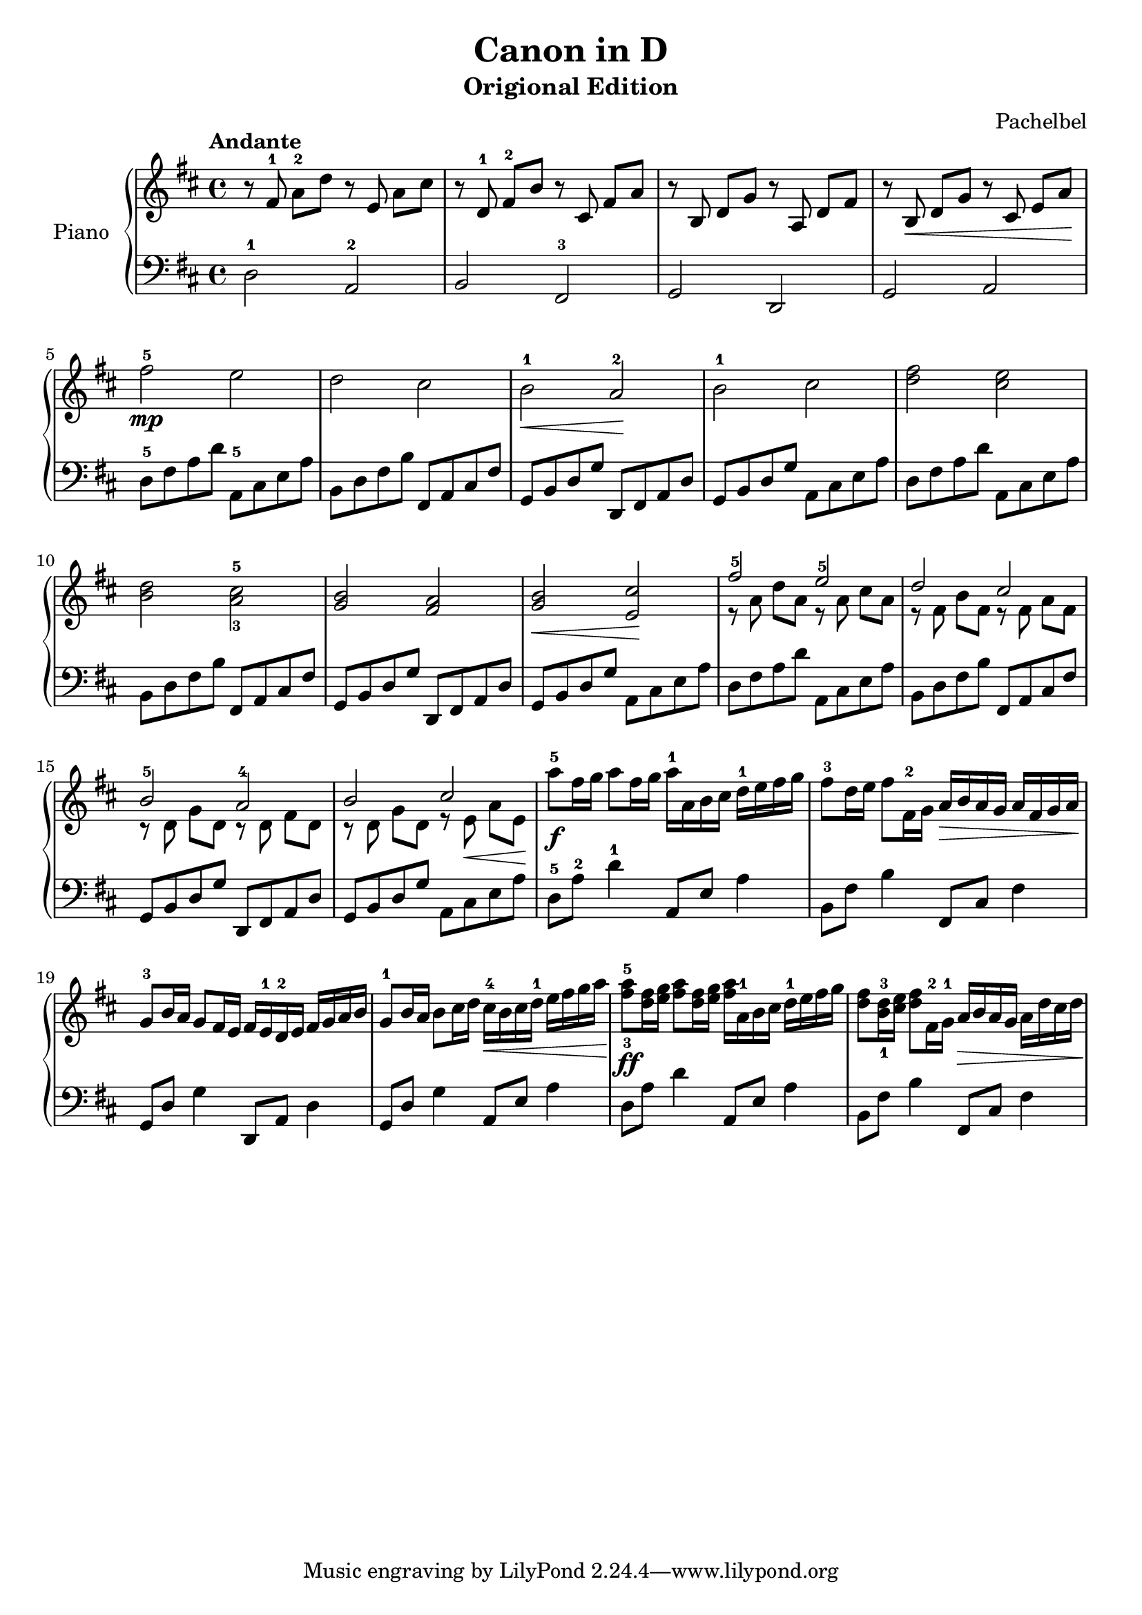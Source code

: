 % Canon in D by Pachelbel

\version "2.20.0"

\header {
  title = "Canon in D"
  subtitle = "Origional Edition"
  composer = "Pachelbel"
}

global = {
  \key d \major
  \tempo Andante
  \time 4/4
}

right = {
  \global
  % m1
  r8 \autoBeamOff fis'8-1 \autoBeamOn a'8-2 d''8
  r8 \autoBeamOff e'8 \autoBeamOn a'8 cis''8 |

  % m2
  r8 \autoBeamOff d'8-1 \autoBeamOn fis'8-2 b'8
  r8 \autoBeamOff cis'8 \autoBeamOn fis'8 a'8 |

  % m3
  r8 \autoBeamOff b8 \autoBeamOn d'8 g'8
  r8 \autoBeamOff a8 \autoBeamOn d'8 fis'8 |

  % m4
  r8 \autoBeamOff b8\< \autoBeamOn d'8 g'8
  r8 \autoBeamOff cis'8 \autoBeamOn e'8 a'8\! |

  % m5
  fis''2\mp-5 e''2 |

  % m6
  d''2 cis''2 |

  % m7
  b'2\<-1 a'2\!-2 |

  % m8
  b'2-1 cis''2 |

  % m9
  <d'' fis''>2 <cis'' e''>2 |

  % m10
  <b' d''>2 <a'-3 cis''-5>2 |

  % m11
  <g' b'>2 <fis' a'>2 |

  % m12
  <g' b'>2\< <e' cis''>2\! |

  % m13
  << { fis''2-5 e''2-5 } \\
     { r8 \autoBeamOff a'8 \autoBeamOn d''8 a'8
       r8 \autoBeamOff a'8 \autoBeamOn cis''8 a'8
     }
  >> |

  % m14
  << { d''2 cis''2 } \\
     { r8 \autoBeamOff fis'8 \autoBeamOn b'8 fis'8
       r8 \autoBeamOff fis'8 \autoBeamOn a'8 fis'8
     }
  >> |

  % m15
  << { b'2-5 a'2-4 } \\
     { r8 \autoBeamOff d'8 \autoBeamOn g'8 d'8
       r8 \autoBeamOff d'8 \autoBeamOn fis'8 d'8
     }
  >> |

  % m16
  << { b'2 cis''2 } \\
     { r8 \autoBeamOff d'8 \autoBeamOn g'8 d'8
       r8 \autoBeamOff e'8\< \autoBeamOn a'8 e'8\!
     }
  >> |

  % m17
  a''8\f-5 fis''16 g''16 a''8 fis''16 g''16
  a''16-1 a'16 b'16 cis''16
  d''16-1 e''16 fis''16 g''16 |

  % m18
  fis''8-3 d''16 e''16 fis''8 fis'16-2 g'16
  a'16\> b'16 a'16 g'16
  a'16 fis'16 g'16 a'16\! |

  % m19
  g'8-3 b'16 a'16 g'8 fis'16 e'16
  fis'16 e'16-1 d'16-2 e'16
  fis'16 g'16 a'16 b'16 |

  % m20
  g'8-1 b'16 a'16 b'8 cis''16 d''16
  cis''16\<-4 b'16 cis''16 d''16-1
  e''16 fis''16 g''16 a''16\! |

  % m21
  <fis''-3 a''-5>8\ff <d'' fis''>16 <e'' g''>16
  <fis'' a''>8 <d'' fis''>16 <e'' g''>16
  <fis'' a''>16 a'16-1 b'16 cis''16
  d''16-1 e''16 fis''16 g''16 |

  % m22
  <d'' fis''>8 <b'-1 d''-3>16 <cis'' e''>16
  <d'' fis''>8 fis'16-2 g'16-1
  a'16\> b'16 a'16 g'16
  a'16 d''16 cis''16 d''16\! |

} % right


left = {
  \global
  % m1
  d2-1 a,2-2 |

  % m2
  b,2 fis,2-3 |

  % m3
  g,2 d,2 |

  % m4
  g,2 a,2 |

  % m5
  d8-5 fis8 a8 d'8 a,8-5 cis8 e8 a8 |

  % m6
  b,8 d8 fis8 b8 fis,8 a,8 cis8 fis8 |

  % m7
  g,8 b,8 d8 g8 d,8 fis,8 a,8 d8 |

  % m8
  g,8 b,8 d8 g8 a,8 cis8 e8 a8 |

  % m9
  d8 fis8 a8 d'8 a,8 cis8 e8 a8 |

  % m10
  b,8 d8 fis8 b8 fis,8 a,8 cis8 fis8 |

  % m11
  g,8 b,8 d8 g8 d,8 fis,8 a,8 d8 |

  % m12
  g,8 b,8 d8 g8 a,8 cis8 e8 a8 |

  % m13
  d8 fis8 a8 d'8 a,8 cis8 e8 a8 |

  % m14
  b,8 d8 fis8 b8 fis,8 a,8 cis8 fis8 |

  % m15
  g,8 b,8 d8 g8 d,8 fis,8 a,8 d8 |

  % m16
  g,8 b,8 d8 g8 a,8 cis8 e8 a8 |

  % m17
  d8-5 a8-2 d'4-1 a,8 e8 a4 |

  % m18
  b,8 fis8 b4 fis,8 cis8 fis4 |

  % m19
  g,8 d8 g4 d,8 a,8 d4 |

  % m20
  g,8 d8 g4 a,8 e8 a4 |

  % m21
  d8 a8 d'4 a,8 e8 a4 |

  % m22
  b,8 fis8 b4 fis,8 cis8 fis4 |

} % left

\score {
  \new PianoStaff \with {
    instrumentName = "Piano"
  } <<
    \new Staff = "right" { \clef treble \right }
    \new Staff = "left" { \clef bass \left }
  >>
  \layout { }
  \midi { }
}

